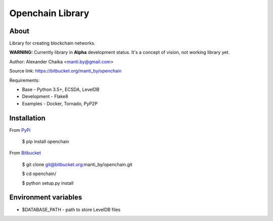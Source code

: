 Openchain Library
=================

About
-----

Library for creating blockchain networks.

**WARNING:** Currently library in **Alpha** development status. It's a concept of vision, not working library yet.

Author: Alexander Chaika <manti.by@gmail.com>

Source link: https://bitbucket.org/manti_by/openchain

Requirements:

- Base - Python 3.5+, ECSDA, LevelDB
- Development - Flake8
- Examples - Docker, Tornado, PyP2P

Installation
------------

From `PyPi <https://pypi.python.org/pypi/openchain>`_

        $ pip install openchain
        
From `Bitbucket <https://bitbucket.org/manti_by/openchain>`_

        $ git clone git@bitbucket.org:manti_by/openchain.git

        $ cd openchain/

        $ python setup.py install

Environment variables
---------------------

- $DATABASE_PATH - path to store LevelDB files